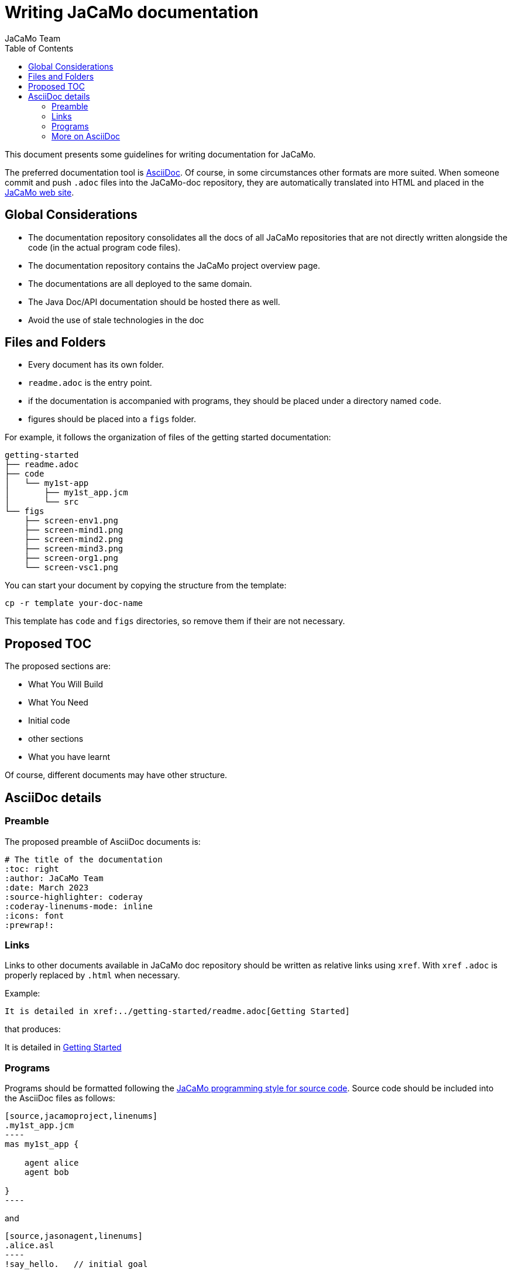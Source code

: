 # Writing JaCaMo documentation
:toc: right
:author: JaCaMo Team
:date: March 2023
:source-highlighter: coderay
:coderay-linenums-mode: inline
:icons: font
:prewrap!:


This document presents some guidelines for writing documentation for JaCaMo.

The preferred documentation tool is https://asciidoc.org[AsciiDoc]. Of course, in some circumstances other formats are more suited. When someone commit and push `.adoc` files into  the JaCaMo-doc repository, they are automatically translated into  HTML and placed  in the https://jacamo-lang.github.io/documentation/[JaCaMo web site].

== Global Considerations

* The documentation repository consolidates all the docs of all JaCaMo repositories that are not directly written alongside the code (in the actual program code files). 
* The documentation repository contains the JaCaMo project overview page. 
* The documentations are all deployed to the same domain.
* The Java Doc/API documentation should be hosted there as well. 
//* Ideally, workflows (GitHub Actions) will be configured to automatically update the deployed docs when the source (either ‘non-code’ docs or Java doc) has been changed.
* Avoid the use of stale technologies in the doc

//** Move from Atom to VSCode
//** Consider moving from Eclipse to IntelliJ

== Files and Folders

* Every document has its own folder. 
* `readme.adoc` is the entry point.
* if the documentation is accompanied with programs, they should be placed under a directory named `code`.
* figures should be placed into a `figs` folder.

For example, it follows the organization of files of the getting started documentation:
----
getting-started
├── readme.adoc
├── code
│   └── my1st-app
│       ├── my1st_app.jcm
│       └── src
└── figs
    ├── screen-env1.png
    ├── screen-mind1.png
    ├── screen-mind2.png
    ├── screen-mind3.png
    ├── screen-org1.png
    └── screen-vsc1.png
----

You can start your document by copying the structure from the template:

----
cp -r template your-doc-name
----

This template has `code` and `figs` directories, so remove them if their are not necessary.

== Proposed TOC

The proposed sections are:

- What You Will Build
- What You Need
- Initial code
- other sections
- What you have learnt

Of course, different documents may have other structure. 

== AsciiDoc details

=== Preamble

The proposed preamble of AsciiDoc documents is:

----
# The title of the documentation
:toc: right
:author: JaCaMo Team
:date: March 2023
:source-highlighter: coderay
:coderay-linenums-mode: inline
:icons: font
:prewrap!:
----

=== Links 

Links to other documents available in JaCaMo doc repository should be written  as relative links using `xref`. With `xref` `.adoc` is properly replaced by `.html` when necessary.

Example:
----
It is detailed in xref:../getting-started/readme.adoc[Getting Started]
----

that produces:
====
It is detailed in xref:../getting-started/readme.adoc[Getting Started]
====

=== Programs

Programs should be formatted following the xref:../programming-style/readme.adoc[JaCaMo programming style for source code]. Source code should be included into the AsciiDoc files as follows:

[source,asciidoc]
....
[source,jacamoproject,linenums]
.my1st_app.jcm
----
mas my1st_app {

    agent alice
    agent bob

}
----
....

and
[source,asciidoc]
....
[source,jasonagent,linenums]
.alice.asl
----
!say_hello.   // initial goal

+!say_hello   // plan to achieve goal say_hello
   <- .send(bob,tell,greeting("hello world")).

// some usual includes for JaCaMo projects:
{ include("$jacamoJar/templates/common-cartago.asl") }
{ include("$jacamoJar/templates/common-moise.asl") }
{ include("$moiseJar/asl/org-obedient.asl") }
----
....

NOTE: https://docs.asciidoctor.org/asciidoc/latest/directives/include/[Including files] from `code` directory is not suggested for now! It works on the the produced HTML, but unfortunately do not work when reading the documentation directly on GitHub.

NOTE: some guidelines should to be revised when syntax highlight is implemented.


=== More on AsciiDoc

is found at https://docs.asciidoctor.org/asciidoc/latest[here].
